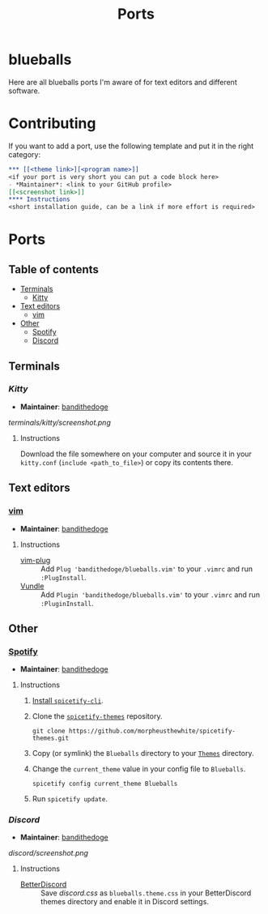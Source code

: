 #+TITLE: Ports
* blueballs
Here are all blueballs ports I'm aware of for text editors and different software.
* Contributing
If you want to add a port, use the following template and put it in the right category:
#+BEGIN_SRC org
*** [[<theme link>][<program name>]]
<if your port is very short you can put a code block here>
- *Maintainer*: <link to your GitHub profile>
[[<screenshot link>]]
**** Instructions
<short installation guide, can be a link if more effort is required>
#+END_SRC
* Ports
** Table of contents
- [[#terminals][Terminals]]
  - [[#kitty][Kitty]]
- [[#text-editors][Text editors]]
  - [[#vim][vim]]
- [[#other][Other]]
  - [[#spotify][Spotify]]
  - [[#discord][Discord]]
** Terminals
*** [[terminals/kitty/][Kitty]]
- *Maintainer*: [[https://github.com/bandithedoge][bandithedoge]]
[[terminals/kitty/screenshot.png]]
**** Instructions
Download the file somewhere on your computer and source it in your =kitty.conf= (~include <path_to_file>~) or copy its contents there.
** Text editors
*** [[https://github.com/bandithedoge/blueballs.vim][vim]]
- *Maintainer*: [[https://github.com/bandithedoge][bandithedoge]]
[[https://raw.githubusercontent.com/bandithedoge/blueballs.vim/main/screenshot.png]]
**** Instructions
- [[https://github.com/junegunn/vim-plug][vim-plug]] :: Add ~Plug 'bandithedoge/blueballs.vim'~ to your =.vimrc= and run ~:PlugInstall~.
- [[https://github.com/VundleVim/Vundle.vim][Vundle]] :: Add ~Plugin 'bandithedoge/blueballs.vim'~ to your =.vimrc= and run ~:PluginInstall~.
** Other
*** [[https://github.com/morpheusthewhite/spicetify-themes/tree/master/Blueballs][Spotify]]
- *Maintainer*: [[https://github.com/bandithedoge][bandithedoge]]
[[https://raw.githubusercontent.com/morpheusthewhite/spicetify-themes/master/Blueballs/screenshot.png]]
**** Instructions
1. [[https://github.com/khanhas/spicetify-cli/wiki/Installation][Install =spicetify-cli=]].
2. Clone the [[https://github.com/morpheusthewhite/spicetify-themes][=spicetify-themes=]] repository.
   : git clone https://github.com/morpheusthewhite/spicetify-themes.git
3. Copy (or symlink) the =Blueballs= directory to your [[https://github.com/khanhas/spicetify-cli/wiki/Customization#themes][=Themes=]] directory.
4. Change the =current_theme= value in your config file to =Blueballs=.
   : spicetify config current_theme Blueballs
5. Run ~spicetify update~.
*** [[discord/][Discord]]
- *Maintainer*: [[https://github.com/bandithedoge][bandithedoge]]
[[discord/screenshot.png]]
**** Instructions
- [[https://github.com/rauenzi/BetterDiscordApp][BetterDiscord]] :: Save [[discord/out/discord.css][discord.css]] as =blueballs.theme.css= in your BetterDiscord themes directory and enable it in Discord settings.
